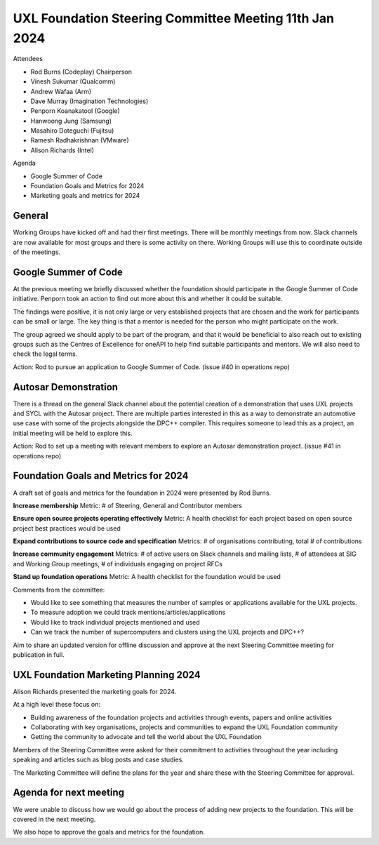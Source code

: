 =======================================================
UXL Foundation Steering Committee Meeting 11th Jan 2024
=======================================================

Attendees

* Rod Burns (Codeplay) Chairperson
* Vinesh Sukumar (Qualcomm)
* Andrew Wafaa (Arm)
* Dave Murray (Imagination Technologies)
* Penporn Koanakatool (Google)
* Hanwoong Jung (Samsung)
* Masahiro Doteguchi (Fujitsu)
* Ramesh Radhakrishnan (VMware)
* Alison Richards (Intel)

Agenda

* Google Summer of Code
* Foundation Goals and Metrics for 2024
* Marketing goals and metrics for 2024

General
-------
Working Groups have kicked off and had their first meetings. There 
will be monthly meetings from now.
Slack channels are now available for most groups and there is some 
activity on there. Working Groups will use this to coordinate outside 
of the meetings.

Google Summer of Code
---------------------

At the previous meeting we briefly discussed whether the foundation 
should participate in the Google Summer of Code initiative.
Penporn took an action to find out more about this and whether it 
could be suitable.

The findings were positive, it is not only large or very established 
projects that are chosen and the work for participants can be small 
or large. The key thing is that a mentor is needed for the person 
who might participate on the work.

The group agreed we should apply to be part of the program, and that 
it would be beneficial to also reach out to existing groups such as 
the Centres of Excellence for oneAPI to help find suitable 
participants and mentors. We will also need to check the legal terms.

Action: Rod to pursue an application to Google Summer of Code. 
(issue #40 in operations repo)

Autosar Demonstration
---------------------

There is a thread on the general Slack channel about the potential 
creation of a demonstration that uses UXL projects and SYCL with 
the Autosar project. There are multiple parties interested in this 
as a way to demonstrate an automotive use case with some of the 
projects alongside the DPC++ compiler. This requires someone to lead 
this as a project, an initial meeting will be held to explore this.

Action: Rod to set up a meeting with relevant members to explore an 
Autosar demonstration project. 
(issue #41 in operations repo)

Foundation Goals and Metrics for 2024
-------------------------------------

A draft set of goals and metrics for the foundation in 2024 were 
presented by Rod Burns.

**Increase membership**
Metric: # of Steering, General and Contributor members

**Ensure open source projects operating effectively**
Metric: A health checklist for each project based on open source 
project best practices would be used

**Expand contributions to source code and specification**
Metrics: # of organisations contributing, total # of contributions 

**Increase community engagement**
Metrics: # of active users on Slack channels and mailing lists, 
# of attendees at SIG and Working Group meetings, # of individuals 
engaging on project RFCs

**Stand up foundation operations**
Metric: A health checklist for the foundation would be used

Comments from the committee:

* Would like to see something that measures the number of samples or 
  applications available for the UXL projects.
* To measure adoption we could track mentions/articles/applications
* Would like to track individual projects mentioned and used
* Can we track the number of supercomputers and clusters using the 
  UXL projects and DPC++?

Aim to share an updated version for offline discussion and approve 
at the next Steering Committee meeting for publication in full.

UXL Foundation Marketing Planning 2024
--------------------------------------

Alison Richards presented the marketing goals for 2024. 

At a high level these focus on:

* Building awareness of the foundation projects and activities 
  through events, papers and online activities
* Collaborating with key organisations, projects and communities 
  to expand the UXL Foundation community
* Getting the community to advocate and tell the world about the 
  UXL Foundation

Members of the Steering Committee were asked for their commitment to 
activities throughout the year including speaking and articles such 
as blog posts and case studies.

The Marketing Committee will define the plans for the year and share 
these with the Steering Committee for approval.

Agenda for next meeting
-----------------------

We were unable to discuss how we would go about the process of adding 
new projects to the foundation. This will be covered in the next 
meeting.

We also hope to approve the goals and metrics for the foundation.


